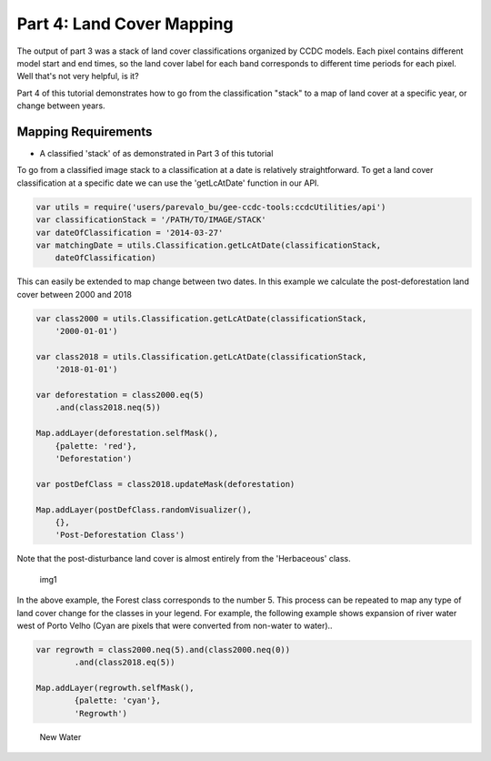 Part 4: Land Cover Mapping
--------------------------

The output of part 3 was a stack of land cover classifications organized
by CCDC models. Each pixel contains different model start and end times,
so the land cover label for each band corresponds to different time
periods for each pixel. Well that's not very helpful, is it?

Part 4 of this tutorial demonstrates how to go from the classification
"stack" to a map of land cover at a specific year, or change between
years.

Mapping Requirements
~~~~~~~~~~~~~~~~~~~~

-  A classified 'stack' of as demonstrated in Part 3 of this tutorial

To go from a classified image stack to a classification at a date is
relatively straightforward. To get a land cover classification at a
specific date we can use the 'getLcAtDate' function in our API.

.. code:: javascript

    var utils = require('users/parevalo_bu/gee-ccdc-tools:ccdcUtilities/api')
    var classificationStack = '/PATH/TO/IMAGE/STACK'
    var dateOfClassification = '2014-03-27'
    var matchingDate = utils.Classification.getLcAtDate(classificationStack,
        dateOfClassification)

This can easily be extended to map change between two dates. In this
example we calculate the post-deforestation land cover between 2000 and
2018

.. code:: javascript

    var class2000 = utils.Classification.getLcAtDate(classificationStack,
        '2000-01-01')

    var class2018 = utils.Classification.getLcAtDate(classificationStack,
        '2018-01-01')

    var deforestation = class2000.eq(5)
        .and(class2018.neq(5))

    Map.addLayer(deforestation.selfMask(),
        {palette: 'red'},
        'Deforestation')

    var postDefClass = class2018.updateMask(deforestation)

    Map.addLayer(postDefClass.randomVisualizer(),
        {},
        'Post-Deforestation Class')

Note that the post-disturbance land cover is almost entirely from the
'Herbaceous' class.

.. figure:: ../img/postDefClass.png
   :alt: img1

   img1

In the above example, the Forest class corresponds to the number 5. This
process can be repeated to map any type of land cover change for the
classes in your legend. For example, the following example shows
expansion of river water west of Porto Velho (Cyan are pixels that were
converted from non-water to water)..

.. code:: javascript

    var regrowth = class2000.neq(5).and(class2000.neq(0))
            .and(class2018.eq(5))

    Map.addLayer(regrowth.selfMask(),
            {palette: 'cyan'},
            'Regrowth')

.. figure:: ../img/newWater.png
   :alt: New Water

   New Water
